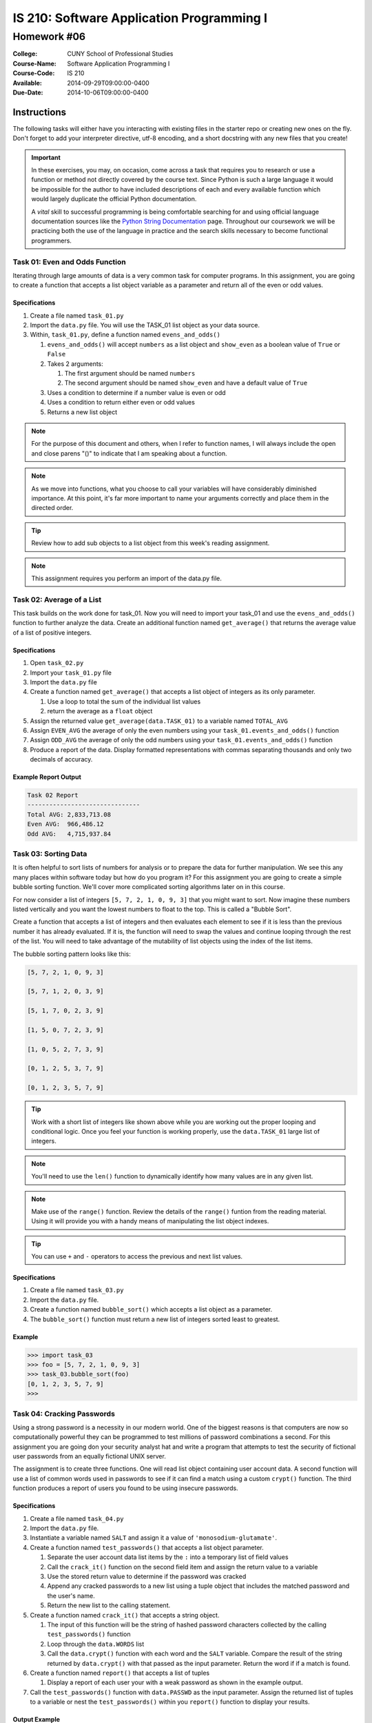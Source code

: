 ==========================================
IS 210: Software Application Programming I
==========================================
------------
Homework #06
------------

:College: CUNY School of Professional Studies
:Course-Name: Software Application Programming I
:Course-Code: IS 210
:Available: 2014-09-29T09:00:00-0400
:Due-Date: 2014-10-06T09:00:00-0400


Instructions
============

The following tasks will either have you interacting with existing files in
the starter repo or creating new ones on the fly. Don't forget to add your
interpreter directive, utf-8 encoding, and a short docstring with any new files
that you create!

.. important::

    In these exercises, you may, on occasion, come across a task that requires
    you to research or use a function or method not directly covered by the
    course text. Since Python is such a large language it would be impossible
    for the author to have included descriptions of each and every available
    function which would largely duplicate the official Python documentation.

    A *vital* skill to successful programming is being comfortable searching
    for and using official language documentation sources like the
    `Python String Documentation`_ page. Throughout our coursework we will be
    practicing both the use of the language in practice and the search skills
    necessary to become functional programmers.

Task 01: Even and Odds Function
-------------------------------

Iterating through large amounts of data is a very common task for computer
programs. In this assignment, you are going to create a function that accepts
a list object variable as a parameter and return all of the even or odd values.


Specifications
^^^^^^^^^^^^^^

#.  Create a file named ``task_01.py``

#.  Import the ``data.py`` file. You will use the TASK_01 list object as your data source.

#.  Within, ``task_01.py``, define a function named ``evens_and_odds()``

    #.  ``evens_and_odds()`` will accept ``numbers`` as a list object and ``show_even`` as a boolean value of ``True`` or ``False``

    #.  Takes 2 arguments:

        #.  The first argument should be named ``numbers``

        #.  The second argument should be named ``show_even`` and have a default
            value of ``True``
            
    #. Uses a condition to determine if a number value is even or odd
    
    #. Uses a condition to return either even or odd values

    #.  Returns a new list object 


.. note::

    For the purpose of this document and others, when I refer to function
    names, I will always include the open and close parens "()" to indicate
    that I am speaking about a function.

.. note::

    As we move into functions, what you choose to call your variables will
    have considerably diminished importance. At this point, it's far more
    important to name your arguments correctly and place them in the directed
    order.

.. tip::

    Review how to add sub objects to a list object from this week's reading assignment.

.. note::

    This assignment requires you perform an import of the data.py file.


Task 02: Average of a List
--------------------------

This task builds on the work done for task_01. Now you will need to import your task_01
and use the ``evens_and_odds()`` function to further analyze the data. Create an additional function
named ``get_average()`` that returns the average value of a list of positive integers.


Specifications
^^^^^^^^^^^^^^

#.  Open ``task_02.py``

#.  Import your ``task_01.py`` file

#.  Import the ``data.py`` file

#.  Create a function named ``get_average()`` that accepts a list object of integers as its only parameter.

    #. Use a loop to total the sum of the individual list values

    #. return the average as a ``float`` object

#.  Assign the returned value ``get_average(data.TASK_01)`` to a variable named ``TOTAL_AVG``

#.  Assign ``EVEN_AVG`` the average of only the even numbers using your ``task_01.events_and_odds()`` function

#. Assign ``ODD_AVG`` the average of only the odd numbers using your ``task_01.events_and_odds()`` function

#.  Produce a report of the data. Display formatted representations with commas separating thousands and only two decimals of accuracy.


Example Report Output
^^^^^^^^^^^^^^^^^^^^^

.. code-block::

    Task 02 Report
    -------------------------------
    Total AVG: 2,833,713.08
    Even AVG:  966,486.12
    Odd AVG:   4,715,937.84



Task 03: Sorting Data
---------------------

It is often helpful to sort lists of numbers for analysis or to prepare the data for
further manipulation. We see this any many places within software today but how do
you program it? For this assignment you are going to create a simple bubble sorting function.
We'll cover more complicated sorting algorithms later on in this course.

For now consider a list of integers ``[5, 7, 2, 1, 0, 9, 3]`` that you might want to sort.
Now imagine these numbers listed vertically and you want the lowest numbers to float to the
top. This is called a "Bubble Sort".

Create a function that accepts a list of integers and then evaluates each element to see if
it is less than the previous number it has already evaluated. If it is, the function will
need to swap the values and continue looping through the rest of the list. You will need to
take advantage of the mutability of list objects using the index of the list items.

The bubble sorting pattern looks like this:

.. code-block::

    [5, 7, 2, 1, 0, 9, 3]

    [5, 7, 1, 2, 0, 3, 9]

    [5, 1, 7, 0, 2, 3, 9]

    [1, 5, 0, 7, 2, 3, 9]

    [1, 0, 5, 2, 7, 3, 9]

    [0, 1, 2, 5, 3, 7, 9]

    [0, 1, 2, 3, 5, 7, 9]


.. tip::

    Work with a short list of integers like shown above while you are working out the proper
    looping and conditional logic. Once you feel your function is working properly, use the
    ``data.TASK_01`` large list of integers.

.. note::

    You'll need to use the ``len()`` function to dynamically identify how many values
    are in any given list.

.. note::

    Make use of the ``range()`` function. Review the details of the ``range()`` funtion from
    the reading material. Using it will provide you with a handy means of manipulating the
    list object indexes.

.. tip::

    You can use ``+`` and ``-`` operators to access the previous and next list values.

Specifications
^^^^^^^^^^^^^^

#.  Create a file named ``task_03.py``

#.  Import the ``data.py`` file.

#.  Create a function named ``bubble_sort()`` which accepts a list object as a parameter.

#.  The ``bubble_sort()`` function must return a new list of integers sorted least to greatest.


Example
^^^^^^^

.. code-block::

    >>> import task_03
    >>> foo = [5, 7, 2, 1, 0, 9, 3]
    >>> task_03.bubble_sort(foo)
    [0, 1, 2, 3, 5, 7, 9]
    >>>


Task 04: Cracking Passwords
---------------------------

Using a strong password is a necessity in our modern world. One of the biggest reasons
is that computers are now so computationally powerful they can be programmed to test
millions of password combinations a second. For this assignment you are going don your security
analyst hat and write a program that attempts to test the security of fictional user passwords
from an equally fictional UNIX server.

The assignment is to create three functions. One will read list object containing user account
data. A second function will use a list of common words used in passwords to see if it can find
a match using a custom ``crypt()`` function. The third function produces a report of users
you found to be using insecure passwords.


Specifications
^^^^^^^^^^^^^^

#.  Create a file named ``task_04.py``

#.  Import the ``data.py`` file.

#.  Instantiate a variable named ``SALT`` and assign it a value of ``'monosodium-glutamate'``.

#.  Create a function named ``test_passwords()`` that accepts a list object parameter.

    #.  Separate the user account data list items by the ``:`` into a temporary list of field values

    #.  Call the ``crack_it()`` function on the second field item and assign the return value to a variable

    #.  Use the stored return value to determine if the password was cracked

    #.  Append any cracked passwords to a new list using a tuple object that includes the matched password
        and the user's name.

    #.  Return the new list to the calling statement.

#.  Create a function named ``crack_it()`` that accepts a string object.

    #.  The input of this function will be the string of hashed password characters collected
        by the calling ``test_passwords()`` function

    #.  Loop through the ``data.WORDS`` list

    #.  Call the ``data.crypt()`` function with each word and the ``SALT`` variable. Compare
        the result of the string returned by ``data.crypt()`` with that passed as the input parameter.
        Return the word if if a match is found.

#.  Create a function named ``report()`` that accepts a list of tuples

    #.  Display a report of each user your with a weak password as shown in the example output.

#.  Call the ``test_passwords()`` function with ``data.PASSWD`` as the input parameter. Assign the
    returned list of tuples to a variable or nest the ``test_passwords()`` within you ``report()``
    function to display your results.

Output Example
^^^^^^^^^^^^^^

.. note::

    This is only example output and not the real passwords in the assignment.

.. code-block::

    $ python task_04.py

        Cracked passwords
        -------------------------------
        Jill Lawrence	password
        Timmothy Hanks	monkey
        Ronda Rihanna	shadow
        Donny Johnson	princess

data.crypt() Function Usage Example
^^^^^^^^^^^^^^^^^^^^^^^^^^^^^^^^^^^^

Note how the second "salt" parameter changes the output. This is called a salted hash.

.. code-block::

    >>> import data
    >>> data.crypt('myweakpassword', 'RockSalt')
    'V4pbI2d55lfZvSnstgv8L+uaFyg='
    >>> data.crypt('myweakpassword', 'monosodium-glutamate')
    'XcuEJjmciLaD9enxYJ4IGatgnD4='
    >>>




Submission
==========

Code should be submitted to `GitHub`_ by means of opening a pull request.

As-of Lesson 02, each student will have a branch named after his or her
`GitHub`_ username. Pull requests should be made against the branch that
matches your `GitHub`_ username. Pull requests made against other branches will
be closed.  This work flow mimics the steps you took to open a pull request
against the ``pull`` branch in Lesson 01.

For a refresher on how to open a pull request, please see homework instructions
in Lesson 01. It is recommended that you run PyLint locally after each file
is edited in order to reduce the number of errors found in testing.

In order to receive full credit you must complete the assignment as-instructed
and without any violations (reported in the build status). There will be
automated tests for this assignment to provide early feedback on program code.

When you have completed this assignment, please post the link to your
pull request in the body of the assignment on Blackboard in order to receive
credit.

.. _GitHub: https://github.com/
.. _Python String Documentation: https://docs.python.org/2/library/stdtypes.html
